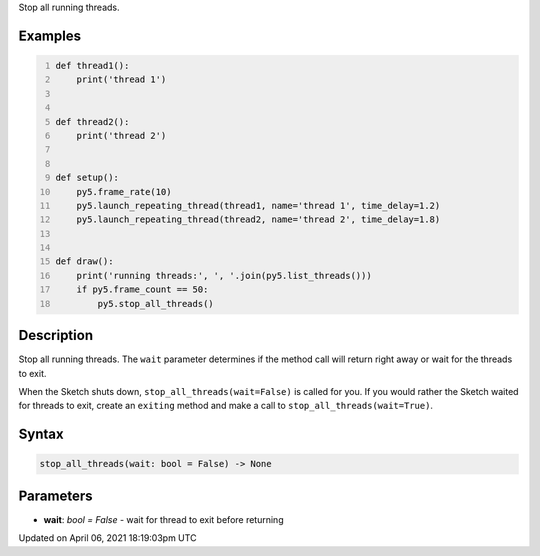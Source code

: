 .. title: stop_all_threads()
.. slug: stop_all_threads
.. date: 2021-04-06 18:19:03 UTC+00:00
.. tags:
.. category:
.. link:
.. description: py5 stop_all_threads() documentation
.. type: text

Stop all running threads.

Examples
========

.. raw:: html

    <div class="example-table">

.. raw:: html

    <div class="example-row"><div class="example-cell-image">

.. raw:: html

    </div><div class="example-cell-code">

.. code:: python
    :number-lines:

    def thread1():
        print('thread 1')


    def thread2():
        print('thread 2')


    def setup():
        py5.frame_rate(10)
        py5.launch_repeating_thread(thread1, name='thread 1', time_delay=1.2)
        py5.launch_repeating_thread(thread2, name='thread 2', time_delay=1.8)


    def draw():
        print('running threads:', ', '.join(py5.list_threads()))
        if py5.frame_count == 50:
            py5.stop_all_threads()

.. raw:: html

    </div></div>

.. raw:: html

    </div>

Description
===========

Stop all running threads. The ``wait`` parameter determines if the method call will return right away or wait for the threads to exit.

When the Sketch shuts down, ``stop_all_threads(wait=False)`` is called for you. If you would rather the Sketch waited for threads to exit, create an ``exiting`` method and make a call to ``stop_all_threads(wait=True)``.

Syntax
======

.. code:: python

    stop_all_threads(wait: bool = False) -> None

Parameters
==========

* **wait**: `bool = False` - wait for thread to exit before returning


Updated on April 06, 2021 18:19:03pm UTC

